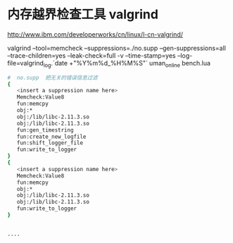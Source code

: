 # -*- org -*-
# +TITLE: C++ 
*  内存越界检查工具 valgrind
http://www.ibm.com/developerworks/cn/linux/l-cn-valgrind/


valgrind --tool=memcheck  --suppressions=./no.supp --gen-suppressions=all --trace-children=yes --leak-check=full -v --time-stamp=yes --log-file=valgrind_log.`date +"%Y%m%d_%H%M%S"` uman_online bench.lua                                                                                                 
 #+BEGIN_SRC   sh
#  no.supp  把无关的错误信息过滤  
{                                                                                           
   <insert a suppression name here>
   Memcheck:Value8
   fun:memcpy
   obj:*
   obj:/lib/libc-2.11.3.so
   obj:/lib/libc-2.11.3.so
   fun:gen_timestring
   fun:create_new_logfile
   fun:shift_logger_file
   fun:write_to_logger
}
{
   <insert a suppression name here>
   Memcheck:Value8
   fun:memcpy
   obj:*
   obj:/lib/libc-2.11.3.so
   obj:/lib/libc-2.11.3.so
   fun:write_to_logger
}


....

#+END_SRC  

